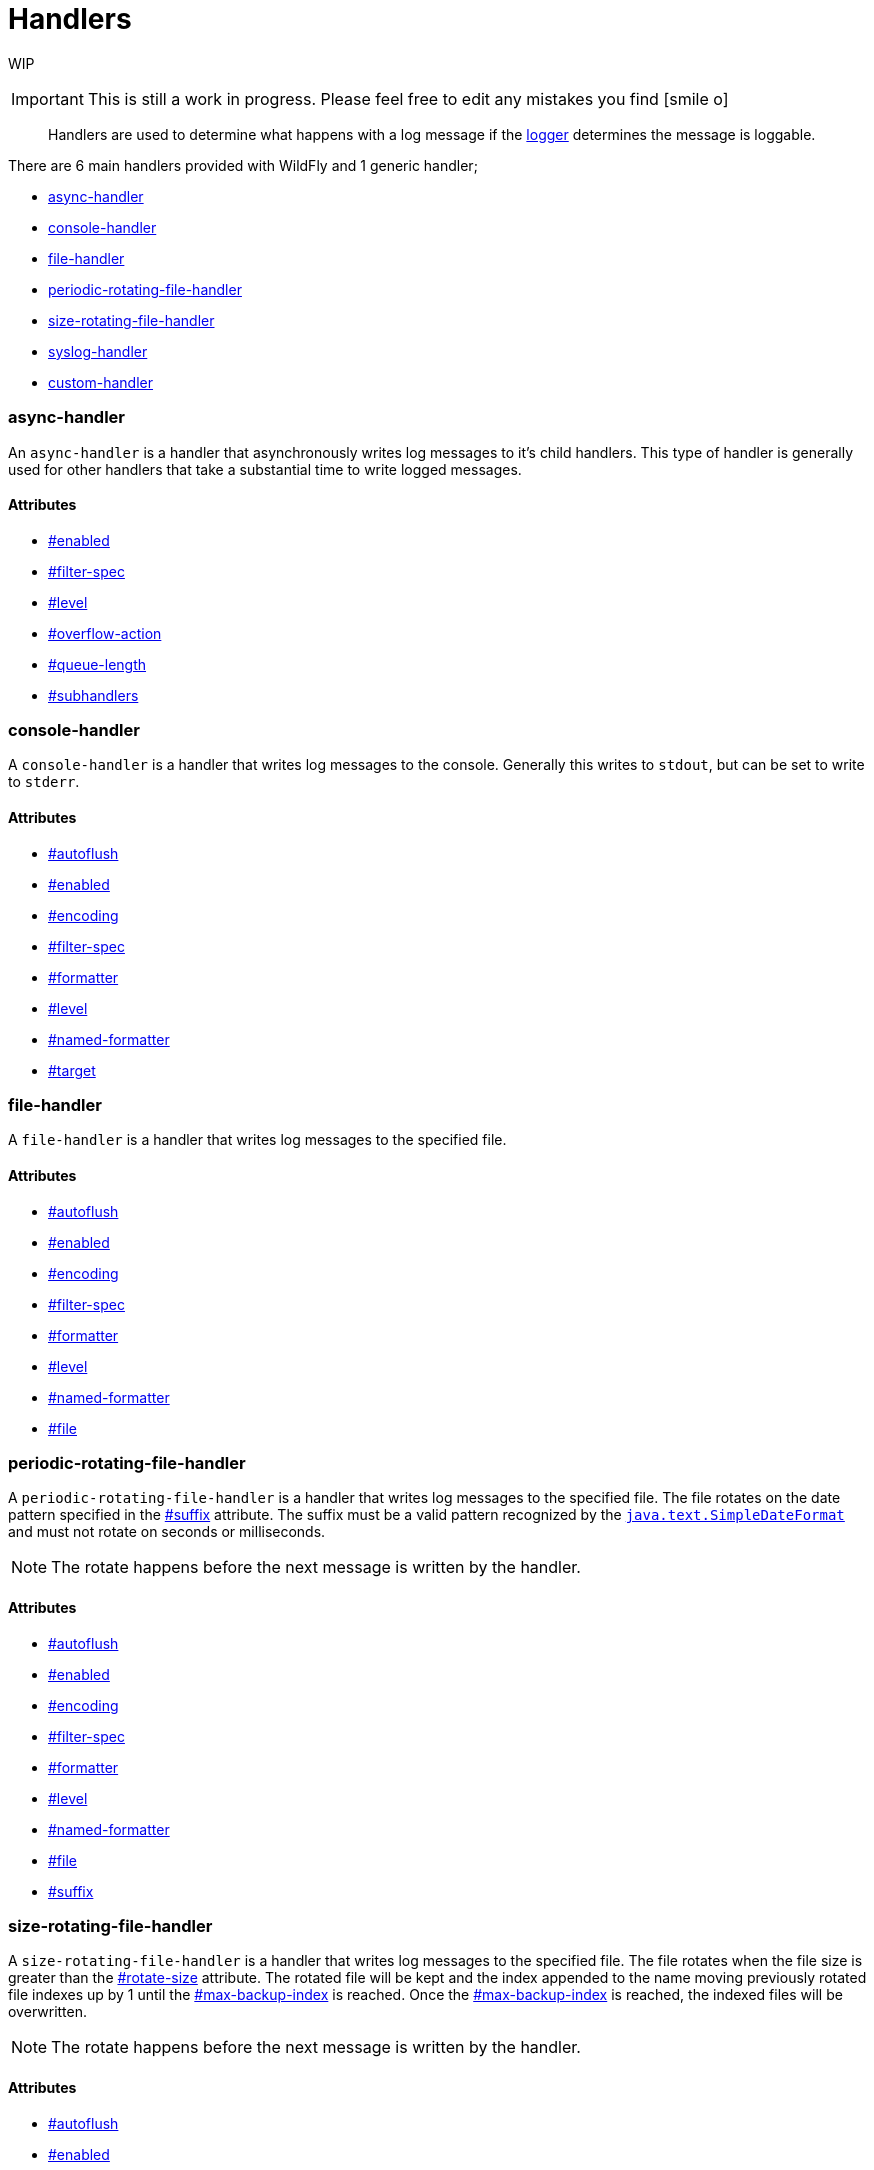 [[Logging_Handlers]]
= Handlers

WIP

[IMPORTANT]

This is still a work in progress. Please feel free to edit any mistakes
you find icon:smile-o[role="yellow"]


[abstract]

Handlers are used to determine what happens with a log message if the
<<Logging_Loggers#Logging_Loggers,logger>> determines the
message is loggable.

There are 6 main handlers provided with WildFly and 1 generic handler;

* <<async-handler,async-handler>>
* <<console-handler,console-handler>>
* <<file-handler,file-handler>>
* <<periodic-rotating-file-handler,periodic-rotating-file-handler>>
* <<size-rotating-file-handler,size-rotating-file-handler>>
* <<syslog-handler,syslog-handler>>
* <<enabled,custom-handler>>

[[async-handler]]
=== async-handler

An `async-handler` is a handler that asynchronously writes log messages
to it's child handlers. This type of handler is generally used for other
handlers that take a substantial time to write logged messages.

==== Attributes

* <<enabled,#enabled>>
* <<filter-spec,#filter-spec>>
* <<level,#level>>
* <<overflow-action,#overflow-action>>
* <<queue-length,#queue-length>>
* <<subhandlers,#subhandlers>>

[[console-handler]]
=== console-handler

A `console-handler` is a handler that writes log messages to the
console. Generally this writes to `stdout`, but can be set to write to
`stderr`.

[[attributes-1]]
==== Attributes

* <<autoflush,#autoflush>>
* <<enabled,#enabled>>
* <<encoding,#encoding>>
* <<filter-spec,#filter-spec>>
* <<formatter,#formatter>>
* <<level,#level>>
* <<named-formatter,#named-formatter>>
* <<target,#target>>

[[file-handler]]
=== file-handler

A `file-handler` is a handler that writes log messages to the specified
file.

==== Attributes

* <<autoflush,#autoflush>>
* <<enabled,#enabled>>
* <<encoding,#encoding>>
* <<filter-spec,#filter-spec>>
* <<formatter,#formatter>>
* <<level,#level>>
* <<named-formatter,#named-formatter>>
* <<file,#file>>

[[periodic-rotating-file-handler]]
=== periodic-rotating-file-handler

A `periodic-rotating-file-handler` is a handler that writes log messages
to the specified file. The file rotates on the date pattern specified in
the <<suffix,#suffix>> attribute. The suffix must
be a valid pattern recognized by the
http://docs.oracle.com/javase/7/docs/api/java/text/SimpleDateFormat.html[`java.text.SimpleDateFormat`]
and must not rotate on seconds or milliseconds.

[NOTE]

The rotate happens before the next message is written by the handler.

[[attributes-3]]
==== Attributes

* <<autoflush,#autoflush>>
* <<enabled,#enabled>>
* <<encoding,#encoding>>
* <<filter-spec,#filter-spec>>
* <<formatter,#formatter>>
* <<level,#level>>
* <<named-formatter,#named-formatter>>
* <<file,#file>>
* <<suffix,#suffix>>

[[size-rotating-file-handler]]
=== size-rotating-file-handler

A `size-rotating-file-handler` is a handler that writes log messages to
the specified file. The file rotates when the file size is greater than
the <<rotate-size,#rotate-size>> attribute. The
rotated file will be kept and the index appended to the name moving
previously rotated file indexes up by 1 until the
<<max-backup-index,#max-backup-index>> is
reached. Once the
<<max-backup-index,#max-backup-index>> is
reached, the indexed files will be overwritten.

[NOTE]

The rotate happens before the next message is written by the handler.

[[attributes-4]]
==== Attributes

* <<autoflush,#autoflush>>
* <<enabled,#enabled>>
* <<encoding,#encoding>>
* <<filter-spec,#filter-spec>>
* <<formatter,#formatter>>
* <<level,#level>>
* <<named-formatter,#named-formatter>>
* <<file,#file>>
* <<max-backup-index,#max-backup-index>>
* <<rotate-size,#rotate-size>>
* <<rotate-on-boot,#rotate-on-boot>>

[[syslog-handler]]
=== syslog-handler

A `syslog-handler` is a handler that writes to a syslog server. The
handler support http://www.ietf.org/rfc/rfc3164.txt[RFC3164] or
http://www.ietf.org/rfc/rfc5424.txt[RFC5424] formats.

[[attributes-5]]
==== Attributes

* link:#src-557084_Handlers-port[#port]
* link:#src-557084_Handlers-app-name[#app-name]
* <<enabled,#enabled>>
* <<level,#level>>
* link:#src-557084_Handlers-facility[#facility]
* link:#src-557084_Handlers-server-address[#server-address]
* link:#src-557084_Handlers-hostname[#hostname]
* link:#src-557084_Handlers-syslog-format[#syslog-format]

[TIP]

The syslog-handler is missing some configuration properties that may be
useful in some scenarios like setting a formatter. Use the
`org.jboss.logmanager.handlers.SyslogHandler` in module
`org.jboss.logmanager` as a
<<custom-handler,#custom-handler>> to exploit
these benefits. Additional attributes will be added at some point so
this will no longer be necessary.

[[custom-handler]]
=== custom-handler

[[attributes-6]]
=== Attributes

[[autoflush]]
==== autoflush

****

[cols=",",options="header"]
|=======================================================================
|Description: |Indicates whether a flush should happen after each write.
|Type: |boolean
|Default Value: |true
|Allowed Values: |true or false
|=======================================================================

****

[[enabled]]
==== enabled

****

[cols=",",options="header"]
|=======================================================================
|Description: |If set to true the handler is enabled and functioning as
normal, if set to false the handler is ignored when processing log
messages.

|Type: |boolean

|Default Value: |true

|Allowed Values: |true or false
|=======================================================================

****

[[encoding]]
==== encoding

****

[cols=",",options="header"]
|==========================================================
|Description: |The character encoding used by this Handler.
|Type: |string
|Default Value: |null
|Allowed Values: |Any valid encoding
|==========================================================

****

[[file]]
==== file

****

[cols=",",options="header"]
|=======================================================================
|Description: |An object describing the file the handler should write
to.

|Type: |object

|Default Value: |null

|Allowed Values: |An object optionally containing a relative-to property
and a path. The path is a required property of the object.
|=======================================================================

****

[[named-formatter]]
==== named-formatter

****

[cols=",",options="header"]
|=======================================================================
|Description: |The name of a defined formatter to be used on the
handler.

|Type: |string

|Default Value: |null

|Allowed Values: |TODO add link
|=======================================================================

****

[[formatter]]
==== formatter

****

[cols=",",options="header"]
|========================================================
|Description: |Defines a pattern for a pattern formatter.
|Type: |string
|Default Value: |%d\{HH:mm:ss,SSS} %-5p [%c] (%t) %s%E%n
|Allowed Values: |TODO add link
|========================================================

****

[[filter-spec]]
==== filter-spec

****

[cols=",",options="header"]
|===========================================================
|Description: |A filter expression value to define a filter.
|Type: |string
|Default Value: |null
|Allowed Values: |See Filter Expression
|===========================================================

****

[[level]]
==== level

****

[cols=",",options="header"]
|=======================================================================
|Description : |The log level specifying which message levels will be
logged by this logger. Message levels lower than this value will be
discarded.

|Type: |string

|Default Value: |ALL

|Allowed Values: |ALL FINEST FINER TRACE DEBUG FINE CONFIG INFO WARN
WARNING ERROR SEVERE FATAL OFF
|=======================================================================

****

[[max-backup-index]]
==== max-backup-index

****

[cols=",",options="header"]
|==========================================================
|Description: |The maximum number of rotated files to keep.
|Type: |integer
|Default Value: |1
|Allowed Values: |any integer greater than 0
|==========================================================

****

[[overflow-action]]
==== overflow-action

****

[cols=",",options="header"]
|===============================================================
|Description: |Specify what action to take when the overflowing.
|Type: |string
|Default Value: |BLOCK
|Allowed Values: |BLOCK or DISCARD
|===============================================================

****

[[queue-length]]
==== queue-length

****

[cols=",",options="header"]
|=============================================================
|Description: |The queue length to use before flushing writing
|Type: |integer
|Default Value: |0
|Allowed Values: |any positive integer
|=============================================================

****

[[rotate-on-boot]]
==== rotate-on-boot

****

[cols=",",options="header"]
|=======================================================================
|Description: |Indicates whether or not the file should be rotated each
time the #file attribute is changed. If set to true will rotate on each
boot of the server.

|Type: |boolean

|Default Value: |false

|Allowed Values: |true or false
|=======================================================================

****

[[rotate-size]]
==== rotate-size

****

[cols=",",options="header"]
|=======================================================================
|Description: |The size at which the file should be rotated.

|Type: |string

|Default Value: |2m

|Allowed Values: |Any positive integer with a size type appended to the
end. Valid types are b for bytes, k for kilobytes, m for megabytes, g
for gigabytes or t for terabytes. Type character is not case sensitive.
|=======================================================================

****

[[subhandlers]]
==== subhandlers

****

[cols=",",options="header"]
|==============================================================
|Description: |The handlers to associate with the async handler
|Type: |list of strings
|Default Value: |null
|Allowed Values: |An array of valid handler names
|==============================================================

****

[[suffix]]
==== suffix

****

[cols=",",options="header"]
|=======================================================================
|Description: |The pattern used to determine when the file should be
rotated.

|Type: |string

|Default Value: |null

|Allowed Values: |Any valid java.text.SimpleDateFormat pattern.
|=======================================================================

****

[[target]]
==== target

****

[cols=",",options="header"]
|========================================================
|Description: |Defines the target of the console handler.
|Type: |string
|Default Value: |System.out
|Allowed Values: |System.out or System.err
|========================================================

****
